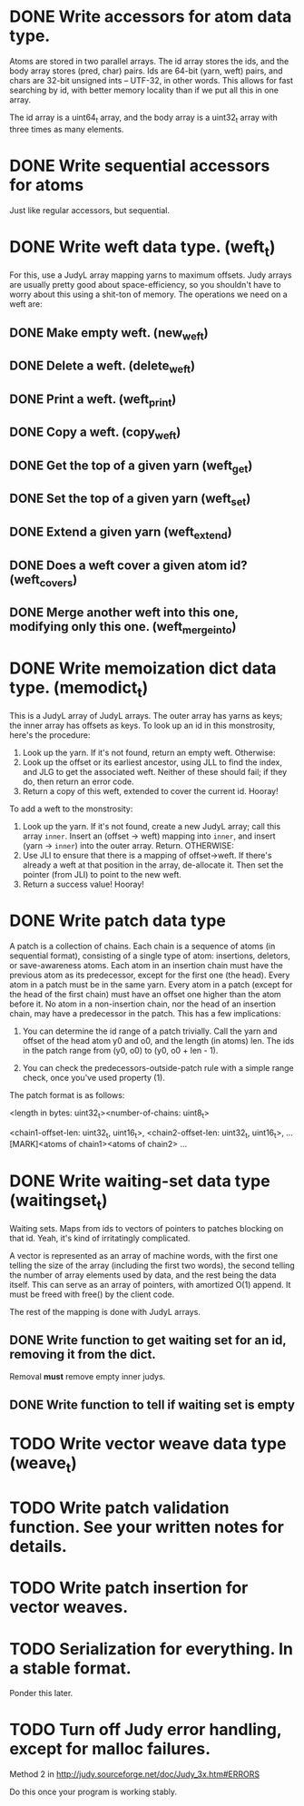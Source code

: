 * DONE Write accessors for atom data type.
  Atoms are stored in two parallel arrays. The id array stores the ids, and the
  body array stores (pred, char) pairs. Ids are 64-bit (yarn, weft) pairs, and
  chars are 32-bit unsigned ints -- UTF-32, in other words. This allows for fast
  searching by id, with better memory locality than if we put all this in one
  array.

  The id array is a uint64_t array, and the body array is a uint32_t array with
  three times as many elements.

* DONE Write sequential accessors for atoms
  Just like regular accessors, but sequential.

* DONE Write weft data type. (weft_t)
  For this, use a JudyL array mapping yarns to maximum offsets. Judy arrays are
  usually pretty good about space-efficiency, so you shouldn't have to worry
  about this using a shit-ton of memory. The operations we need on a weft are:
** DONE Make empty weft. (new_weft)
** DONE Delete a weft. (delete_weft)
** DONE Print a weft. (weft_print)
** DONE Copy a weft. (copy_weft)
** DONE Get the top of a given yarn (weft_get)
** DONE Set the top of a given yarn (weft_set)
** DONE Extend a given yarn (weft_extend)
** DONE Does a weft cover a given atom id? (weft_covers)
** DONE Merge another weft into this one, modifying only this one. (weft_merge_into)

* DONE Write memoization dict data type. (memodict_t)
  This is a JudyL array of JudyL arrays. The outer array has yarns as keys; the
  inner array has offsets as keys. To look up an id in this monstrosity, here's
  the procedure:

  1. Look up the yarn. If it's not found, return an empty weft. Otherwise:
  2. Look up the offset or its earliest ancestor, using JLL to find the index,
     and JLG to get the associated weft. Neither of these should fail; if they
     do, then return an error code.
  3. Return a copy of this weft, extended to cover the current id. Hooray!

  To add a weft to the monstrosity:

  1. Look up the yarn. If it's not found, create a new JudyL array; call this
     array =inner=. Insert an (offset -> weft) mapping into =inner=, and insert
     (yarn -> =inner=) into the outer array. Return. OTHERWISE:
  2. Use JLI to ensure that there is a mapping of offset->weft. If there's
     already a weft at that position in the array, de-allocate it. Then set the
     pointer (from JLI) to point to the new weft.
  3. Return a success value! Hooray!

* DONE Write patch data type
   A patch is a collection of chains. Each chain is a sequence of atoms (in
   sequential format), consisting of a single type of atom: insertions,
   deletors, or save-awareness atoms. Each atom in an insertion chain must have
   the previous atom as its predecessor, except for the first one (the
   head). Every atom in a patch must be in the same yarn. Every atom in a patch
   (except for the head of the first chain) must have an offset one higher than
   the atom before it. No atom in a non-insertion chain, nor the head of an
   insertion chain, may have a predecessor in the patch. This has a few
   implications:

   1. You can determine the id range of a patch trivially. Call the yarn and
      offset of the head atom y0 and o0, and the length (in atoms) len. The ids
      in the patch range from (y0, o0) to (y0, o0 + len - 1).

   2. You can check the predecessors-outside-patch rule with a simple range
      check, once you've used property (1).

   The patch format is as follows:

   <length in bytes: uint32_t><number-of-chains: uint8_t>
   # Offsets in bytes, and lengths in atoms, of each chain. Offsets relative to
   # [MARK]. Can use this to calculate total length, in atoms.
   <chain1-offset-len: uint32_t, uint16_t>, <chain2-offset-len: uint32_t, uint16_t>, ...
   [MARK]<atoms of chain1><atoms of chain2> ...
   
* DONE Write waiting-set data type (waitingset_t)
  Waiting sets. Maps from ids to vectors of pointers to patches blocking on that
  id. Yeah, it's kind of irritatingly complicated.

  A vector is represented as an array of machine words, with the first one
  telling the size of the array (including the first two words), the second
  telling the number of array elements used by data, and the rest being the data
  itself. This can serve as an array of pointers, with amortized O(1) append. It
  must be freed with free() by the client code.

  The rest of the mapping is done with JudyL arrays.

** DONE Write function to get waiting set for an id, removing it from the dict.
   Removal *must* remove empty inner judys.
** DONE Write function to tell if waiting set is empty

* TODO Write vector weave data type (weave_t)
* TODO Write patch validation function. See your written notes for details.
* TODO Write patch insertion for vector weaves.
* TODO Serialization for everything. In a stable format.
  Ponder this later.

* TODO Turn off Judy error handling, except for malloc failures.
  Method 2 in http://judy.sourceforge.net/doc/Judy_3x.htm#ERRORS

  Do this once your program is working stably.
